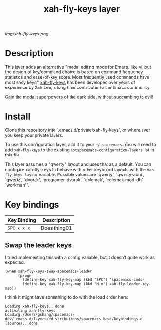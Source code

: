 #+TITLE: xah-fly-keys layer

# The maximum height of the logo should be 200 pixels.
[[img/xah-fly-keys.png]]

# TOC links should be GitHub style anchors.
* Table of Contents                                        :TOC_4_gh:noexport:
- [[#description][Description]]
- [[#install][Install]]
- [[#key-bindings][Key bindings]]
  - [[#swap-the-leader-keys][Swap the leader keys]]

* Description

This layer adds an alternative "modal editing mode for Emacs, like vi, but
the design of key/command choice is based on command frequency statistics
and ease-of-key score. Most frequently used commands have most easy keys."
[[http://ergoemacs.org/misc/ergoemacs_vi_mode.html][xah-fly-keys]] has been developed over years of experience by Xah Lee, a long
time contributer to the Emacs community.

Gain the modal superpowers of the dark side, without succumbing to evil!

* Install
Clone this repository into `.emacs.d/private/xah-fly-keys`, or where ever you 
keep your private layers.

To use this configuration layer, add it to your =~/.spacemacs=. You will need to
add =xah-fly-keys= to the existing =dotspacemacs-configuration-layers= list in this
file.

This layer assumes a "qwerty" layout and uses that as a default.  You can configure 
xah-fly-keys to behave with other keyboard layouts with the =xah-fly-keys-layout=
variable. Possible values are `qwerty', `qwerty-abnt', `qwertz', `dvorak', 
`programer-dvorak', `colemak', `colemak-mod-dh', `workman'".

* Key bindings

| Key Binding | Description    |
|-------------+----------------|
| ~SPC x x x~ | Does thing01   |
# Use GitHub URLs if you wish to link a Spacemacs documentation file or its heading.
# Examples:
# [[https://github.com/syl20bnr/spacemacs/blob/master/doc/VIMUSERS.org#sessions]]
# [[https://github.com/syl20bnr/spacemacs/blob/master/layers/%2Bfun/emoji/README.org][Link to Emoji layer README.org]]
# If space-doc-mode is enabled, Spacemacs will open a local copy of the linked file.

** Swap the leader keys
I tried implementing this with a config variable, but it doesn't quite work as expected.

#+BEGIN_SRC elisp
(when xah-fly-keys-swap-spacemacs-leader
      (progn
        (define-key xah-fly-key-map (kbd "SPC") 'spacemacs-cmds)
        (define-key xah-fly-key-map (kbd "M-m") xah-fly-leader-key-map))
#+END_SRC

I think it might have something to do with the load order here:

#+BEGIN_EXAMPLE
Loading xah-fly-keys...done
activating xah-fly-keys
Loading /Users/gshang/spacemacs-dev/.emacs.d/layers/+distributions/spacemacs-base/keybindings.el (source)...done
#+END_EXAMPLE
